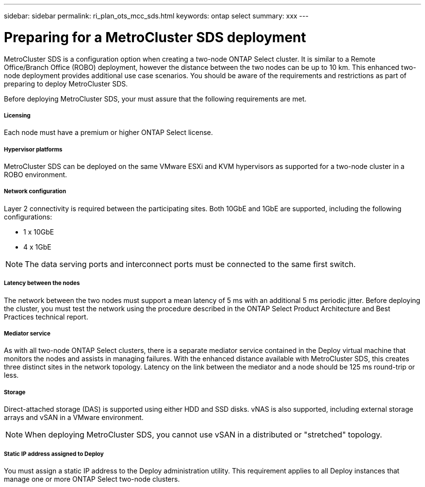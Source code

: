 ---
sidebar: sidebar
permalink: ri_plan_ots_mcc_sds.html
keywords: ontap select
summary: xxx
---

= Preparing for a MetroCluster SDS deployment
:hardbreaks:
:nofooter:
:icons: font
:linkattrs:
:imagesdir: ./media/

[.lead]
MetroCluster SDS is a configuration option when creating a two-node ONTAP Select cluster. It is similar to a Remote Office/Branch Office (ROBO) deployment, however the distance between the two nodes can be up to 10 km. This enhanced two-node deployment provides additional use case scenarios. You should be aware of the requirements and restrictions as part of preparing to deploy MetroCluster SDS.

Before deploying MetroCluster SDS, your must assure that the following requirements are met.

===== *Licensing*
Each node must have a premium or higher ONTAP Select license.

===== *Hypervisor platforms*
MetroCluster SDS can be deployed on the same VMware ESXi and KVM hypervisors as supported for a two-node cluster in a ROBO environment.

===== *Network configuration*
Layer 2 connectivity is required between the participating sites. Both 10GbE and 1GbE are supported, including the following configurations:

* 1 x 10GbE
* 4 x 1GbE

NOTE: The data serving ports and interconnect ports must be connected to the same first switch.

===== *Latency between the nodes*
The network between the two nodes must support a mean latency of 5 ms with an additional 5 ms periodic jitter. Before deploying the cluster, you must test the network using the procedure described in the ONTAP Select Product Architecture and Best Practices technical report.

===== *Mediator service*
As with all two-node ONTAP Select clusters, there is a separate mediator service contained in the Deploy virtual machine that monitors the nodes and assists in managing failures. With the enhanced distance available with MetroCluster SDS, this creates three distinct sites in the network topology. Latency on the link between the mediator and a node should be 125 ms round-trip or less.

===== *Storage*
Direct-attached storage (DAS) is supported using either HDD and SSD disks. vNAS is also supported, including external storage arrays and vSAN in a VMware environment.

NOTE: When deploying MetroCluster SDS, you cannot use vSAN in a distributed or "stretched" topology.

===== *Static IP address assigned to Deploy*
You must assign a static IP address to the Deploy administration utility. This requirement applies to all Deploy instances that manage one or more ONTAP Select two-node clusters.

